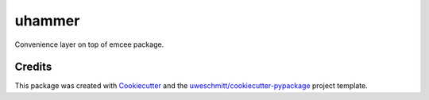 =========
uhammer
=========

Convenience layer on top of emcee package.


Credits
-------

This package was created with Cookiecutter_ and the `uweschmitt/cookiecutter-pypackage`_ project template.

.. _Cookiecutter: https://github.com/audreyr/cookiecutter
.. _`uweschmitt/cookiecutter-pypackage`: https://github.com/uweschmitt/cookiecutter-pypackage
